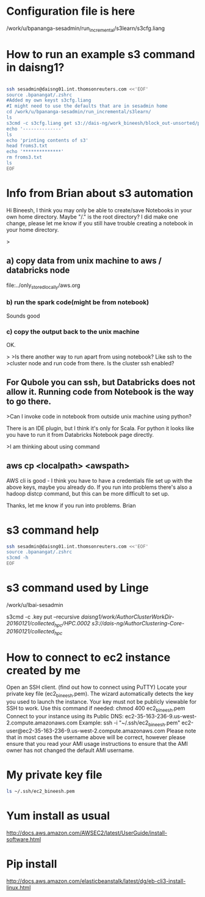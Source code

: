 
* Configuration file is here
/work/u/bpananga-sesadmin/run_incremental/s3learn/s3cfg.liang
* How to run an example s3 command in daisng1?
#+BEGIN_SRC sh :results output

ssh sesadmin@daisng01.int.thomsonreuters.com <<'EOF'
source .bpanangat/.zshrc
#Added my own keyst s3cfg.liang
#I might need to use the defaults that are in sesadmin home 
cd /work/u/bpananga-sesadmin/run_incremental/s3learn/
ls
s3cmd -c s3cfg.liang get s3://dais-ng/work_bineesh/block_out-unsorted/part.txt froms3.txt
echo '--------------'
ls
echo 'printing contents of s3'
head froms3.txt
echo '**************'
rm froms3.txt
ls
EOF
#+END_SRC

#+RESULTS:
#+begin_example
abc.txt
README
s3cfg.liang
s3part.txt
's3://dais-ng/work_bineesh/block_out-unsorted/part.txt' -> 'froms3.txt'  [1 of 1]
 255 of 255   100% in    0s  1492.66 B/s 255 of 255   100% in    0s  1491.67 B/s  done
--------------
abc.txt
froms3.txt
README
s3cfg.liang
s3part.txt
printing contents of s3
karjakin|y
karjakin|x
computer|5
carlsen|a
computer|5
capablanca|3
karpov|5
Fishcer|2
computer|5
computer|5
**************
abc.txt
README
s3cfg.liang
s3part.txt
#+end_example

* Info from Brian about s3 automation
  Hi Bineesh, I think you may only be able to create/save Notebooks in your own home directory.  Maybe "/." is the root directory?  I did make one change, please let me know if you still have trouble creating a notebook in your home directory.


>
** a) copy data from unix machine to aws / databricks node

file:../only_stored_locally/aws.org


*** b) run the spark code(might be from notebook)

Sounds good

*** c) copy the output back to the unix machine

OK.

>
>Is there another way to run apart from using notebook? Like ssh to the 
>cluster node and run code from there. Is the cluster ssh enabled?

** For Qubole you can ssh, but Databricks does not allow it.  Running code from Notebook is the way to go there.

>Can I invoke code in notebook from outside unix machine using python?

There is an IDE plugin, but I think it's only for Scala.  For python it looks like you have to run it from Databricks Notebook page directly.


>I am thinking about using command
** aws cp <localpath> <awspath>

AWS cli is good - I think you have to have a credentials file set up with the above keys, maybe you already do.  If you run into problems there's also a hadoop distcp command, but this can be more difficult to set up.

Thanks, let me know if you run into problems.
Brian

* s3 command help 
#+BEGIN_SRC sh :results output
ssh sesadmin@daisng01.int.thomsonreuters.com <<'EOF'
source .bpanangat/.zshrc
s3cmd -h
EOF
#+END_SRC

#+RESULTS:
#+begin_example
Usage: s3cmd [options] COMMAND [parameters]

S3cmd is a tool for managing objects in Amazon S3 storage. It allows for
making and removing "buckets" and uploading, downloading and removing
"objects" from these buckets.

Options:
  -h, --help            show this help message and exit
  --configure           Invoke interactive (re)configuration tool. Optionally
                        use as '--configure s3://some-bucket' to test access
                        to a specific bucket instead of attempting to list
                        them all.
  -c FILE, --config=FILE
                        Config file name. Defaults to $HOME/.s3cfg
  --dump-config         Dump current configuration after parsing config files
                        and command line options and exit.
  --access_key=ACCESS_KEY
                        AWS Access Key
  --secret_key=SECRET_KEY
                        AWS Secret Key
  -n, --dry-run         Only show what should be uploaded or downloaded but
                        don't actually do it. May still perform S3 requests to
                        get bucket listings and other information though (only
                        for file transfer commands)
  -s, --ssl             Use HTTPS connection when communicating with S3.
                        (default)
  --no-ssl              Don't use HTTPS.
  -e, --encrypt         Encrypt files before uploading to S3.
  --no-encrypt          Don't encrypt files.
  -f, --force           Force overwrite and other dangerous operations.
  --continue            Continue getting a partially downloaded file (only for
                        [get] command).
  --continue-put        Continue uploading partially uploaded files or
                        multipart upload parts.  Restarts/parts files that
                        don't have matching size and md5.  Skips files/parts
                        that do.  Note: md5sum checks are not always
                        sufficient to check (part) file equality.  Enable this
                        at your own risk.
  --upload-id=UPLOAD_ID
                        UploadId for Multipart Upload, in case you want
                        continue an existing upload (equivalent to --continue-
                        put) and there are multiple partial uploads.  Use
                        s3cmd multipart [URI] to see what UploadIds are
                        associated with the given URI.
  --skip-existing       Skip over files that exist at the destination (only
                        for [get] and [sync] commands).
  -r, --recursive       Recursive upload, download or removal.
  --check-md5           Check MD5 sums when comparing files for [sync].
                        (default)
  --no-check-md5        Do not check MD5 sums when comparing files for [sync].
                        Only size will be compared. May significantly speed up
                        transfer but may also miss some changed files.
  -P, --acl-public      Store objects with ACL allowing read for anyone.
  --acl-private         Store objects with default ACL allowing access for you
                        only.
  --acl-grant=PERMISSION:EMAIL or USER_CANONICAL_ID
                        Grant stated permission to a given amazon user.
                        Permission is one of: read, write, read_acp,
                        write_acp, full_control, all
  --acl-revoke=PERMISSION:USER_CANONICAL_ID
                        Revoke stated permission for a given amazon user.
                        Permission is one of: read, write, read_acp, wr
                        ite_acp, full_control, all
  -D NUM, --restore-days=NUM
                        Number of days to keep restored file available (only
                        for 'restore' command).
  --delete-removed      Delete remote objects with no corresponding local file
                        [sync]
  --no-delete-removed   Don't delete remote objects.
  --delete-after        Perform deletes after new uploads [sync]
  --delay-updates       *OBSOLETE* Put all updated files into place at end
                        [sync]
  --max-delete=NUM      Do not delete more than NUM files. [del] and [sync]
  --add-destination=ADDITIONAL_DESTINATIONS
                        Additional destination for parallel uploads, in
                        addition to last arg.  May be repeated.
  --delete-after-fetch  Delete remote objects after fetching to local file
                        (only for [get] and [sync] commands).
  -p, --preserve        Preserve filesystem attributes (mode, ownership,
                        timestamps). Default for [sync] command.
  --no-preserve         Don't store FS attributes
  --exclude=GLOB        Filenames and paths matching GLOB will be excluded
                        from sync
  --exclude-from=FILE   Read --exclude GLOBs from FILE
  --rexclude=REGEXP     Filenames and paths matching REGEXP (regular
                        expression) will be excluded from sync
  --rexclude-from=FILE  Read --rexclude REGEXPs from FILE
  --include=GLOB        Filenames and paths matching GLOB will be included
                        even if previously excluded by one of
                        --(r)exclude(-from) patterns
  --include-from=FILE   Read --include GLOBs from FILE
  --rinclude=REGEXP     Same as --include but uses REGEXP (regular expression)
                        instead of GLOB
  --rinclude-from=FILE  Read --rinclude REGEXPs from FILE
  --files-from=FILE     Read list of source-file names from FILE. Use - to
                        read from stdin.
  --region=REGION, --bucket-location=REGION
                        Region to create bucket in. As of now the regions are:
                        us-east-1, us-west-1, us-west-2, eu-west-1, eu-
                        central-1, ap-northeast-1, ap-southeast-1, ap-
                        southeast-2, sa-east-1
  --reduced-redundancy, --rr
                        Store object with 'Reduced redundancy'. Lower per-GB
                        price. [put, cp, mv]
  --no-reduced-redundancy, --no-rr
                        Store object without 'Reduced redundancy'. Higher per-
                        GB price. [put, cp, mv]
  --storage-class=CLASS
                        Store object with specified CLASS (STANDARD,
                        STANDARD_IA, or REDUCED_REDUNDANCY). Lower per-GB
                        price. [put, cp, mv]
  --access-logging-target-prefix=LOG_TARGET_PREFIX
                        Target prefix for access logs (S3 URI) (for [cfmodify]
                        and [accesslog] commands)
  --no-access-logging   Disable access logging (for [cfmodify] and [accesslog]
                        commands)
  --default-mime-type=DEFAULT_MIME_TYPE
                        Default MIME-type for stored objects. Application
                        default is binary/octet-stream.
  -M, --guess-mime-type
                        Guess MIME-type of files by their extension or mime
                        magic. Fall back to default MIME-Type as specified by
                        --default-mime-type option
  --no-guess-mime-type  Don't guess MIME-type and use the default type
                        instead.
  --no-mime-magic       Don't use mime magic when guessing MIME-type.
  -m MIME/TYPE, --mime-type=MIME/TYPE
                        Force MIME-type. Override both --default-mime-type and
                        --guess-mime-type.
  --add-header=NAME:VALUE
                        Add a given HTTP header to the upload request. Can be
                        used multiple times. For instance set 'Expires' or
                        'Cache-Control' headers (or both) using this option.
  --remove-header=NAME  Remove a given HTTP header.  Can be used multiple
                        times.  For instance, remove 'Expires' or 'Cache-
                        Control' headers (or both) using this option. [modify]
  --server-side-encryption
                        Specifies that server-side encryption will be used
                        when putting objects. [put, sync, cp, modify]
  --server-side-encryption-kms-id=KMS_KEY
                        Specifies the key id used for server-side encryption
                        with AWS KMS-Managed Keys (SSE-KMS) when putting
                        objects. [put, sync, cp, modify]
  --encoding=ENCODING   Override autodetected terminal and filesystem encoding
                        (character set). Autodetected: UTF-8
  --add-encoding-exts=EXTENSIONs
                        Add encoding to these comma delimited extensions i.e.
                        (css,js,html) when uploading to S3 )
  --verbatim            Use the S3 name as given on the command line. No pre-
                        processing, encoding, etc. Use with caution!
  --disable-multipart   Disable multipart upload on files bigger than
                        --multipart-chunk-size-mb
  --multipart-chunk-size-mb=SIZE
                        Size of each chunk of a multipart upload. Files bigger
                        than SIZE are automatically uploaded as multithreaded-
                        multipart, smaller files are uploaded using the
                        traditional method. SIZE is in Mega-Bytes, default
                        chunk size is 15MB, minimum allowed chunk size is 5MB,
                        maximum is 5GB.
  --list-md5            Include MD5 sums in bucket listings (only for 'ls'
                        command).
  -H, --human-readable-sizes
                        Print sizes in human readable form (eg 1kB instead of
                        1234).
  --ws-index=WEBSITE_INDEX
                        Name of index-document (only for [ws-create] command)
  --ws-error=WEBSITE_ERROR
                        Name of error-document (only for [ws-create] command)
  --expiry-date=EXPIRY_DATE
                        Indicates when the expiration rule takes effect. (only
                        for [expire] command)
  --expiry-days=EXPIRY_DAYS
                        Indicates the number of days after object creation the
                        expiration rule takes effect. (only for [expire]
                        command)
  --expiry-prefix=EXPIRY_PREFIX
                        Identifying one or more objects with the prefix to
                        which the expiration rule applies. (only for [expire]
                        command)
  --progress            Display progress meter (default on TTY).
  --no-progress         Don't display progress meter (default on non-TTY).
  --enable              Enable given CloudFront distribution (only for
                        [cfmodify] command)
  --disable             Enable given CloudFront distribution (only for
                        [cfmodify] command)
  --cf-invalidate       Invalidate the uploaded filed in CloudFront. Also see
                        [cfinval] command.
  --cf-invalidate-default-index
                        When using Custom Origin and S3 static website,
                        invalidate the default index file.
  --cf-no-invalidate-default-index-root
                        When using Custom Origin and S3 static website, don't
                        invalidate the path to the default index file.
  --cf-add-cname=CNAME  Add given CNAME to a CloudFront distribution (only for
                        [cfcreate] and [cfmodify] commands)
  --cf-remove-cname=CNAME
                        Remove given CNAME from a CloudFront distribution
                        (only for [cfmodify] command)
  --cf-comment=COMMENT  Set COMMENT for a given CloudFront distribution (only
                        for [cfcreate] and [cfmodify] commands)
  --cf-default-root-object=DEFAULT_ROOT_OBJECT
                        Set the default root object to return when no object
                        is specified in the URL. Use a relative path, i.e.
                        default/index.html instead of /default/index.html or
                        s3://bucket/default/index.html (only for [cfcreate]
                        and [cfmodify] commands)
  -v, --verbose         Enable verbose output.
  -d, --debug           Enable debug output.
  --version             Show s3cmd version (1.6.0) and exit.
  -F, --follow-symlinks
                        Follow symbolic links as if they are regular files
  --cache-file=FILE     Cache FILE containing local source MD5 values
  -q, --quiet           Silence output on stdout
  --ca-certs=CA_CERTS_FILE
                        Path to SSL CA certificate FILE (instead of system
                        default)
  --check-certificate   Check SSL certificate validity
  --no-check-certificate
                        Do not check SSL certificate validity
  --check-hostname      Check SSL certificate hostname validity
  --no-check-hostname   Do not check SSL certificate hostname validity
  --signature-v2        Use AWS Signature version 2 instead of newer signature
                        methods. Helpful for S3-like systems that don't have
                        AWS Signature v4 yet.
  --limit-rate=LIMITRATE
                        Limit the upload or download speed to amount bytes per
                        second.  Amount may be expressed in bytes, kilobytes
                        with the k suffix, or megabytes with the m suffix
  --requester-pays      Set the REQUESTER PAYS flag for operations
  -l, --long-listing    Produce long listing [ls]
  --stop-on-error       stop if error in transfer
  --content-disposition=CONTENT_DISPOSITION
                        Provide a Content-Disposition for signed URLs, e.g.,
                        "inline; filename=myvideo.mp4"
  --content-type=CONTENT_TYPE
                        Provide a Content-Type for signed URLs, e.g.,
                        "video/mp4"

Commands:
  Make bucket
      s3cmd mb s3://BUCKET
  Remove bucket
      s3cmd rb s3://BUCKET
  List objects or buckets
      s3cmd ls [s3://BUCKET[/PREFIX]]
  List all object in all buckets
      s3cmd la 
  Put file into bucket
      s3cmd put FILE [FILE...] s3://BUCKET[/PREFIX]
  Get file from bucket
      s3cmd get s3://BUCKET/OBJECT LOCAL_FILE
  Delete file from bucket
      s3cmd del s3://BUCKET/OBJECT
  Delete file from bucket (alias for del)
      s3cmd rm s3://BUCKET/OBJECT
  Restore file from Glacier storage
      s3cmd restore s3://BUCKET/OBJECT
  Synchronize a directory tree to S3 (checks files freshness using size and md5 checksum, unless overridden by options, see below)
      s3cmd sync LOCAL_DIR s3://BUCKET[/PREFIX] or s3://BUCKET[/PREFIX] LOCAL_DIR
  Disk usage by buckets
      s3cmd du [s3://BUCKET[/PREFIX]]
  Get various information about Buckets or Files
      s3cmd info s3://BUCKET[/OBJECT]
  Copy object
      s3cmd cp s3://BUCKET1/OBJECT1 s3://BUCKET2[/OBJECT2]
  Modify object metadata
      s3cmd modify s3://BUCKET1/OBJECT
  Move object
      s3cmd mv s3://BUCKET1/OBJECT1 s3://BUCKET2[/OBJECT2]
  Modify Access control list for Bucket or Files
      s3cmd setacl s3://BUCKET[/OBJECT]
  Modify Bucket Policy
      s3cmd setpolicy FILE s3://BUCKET
  Delete Bucket Policy
      s3cmd delpolicy s3://BUCKET
  Modify Bucket CORS
      s3cmd setcors FILE s3://BUCKET
  Delete Bucket CORS
      s3cmd delcors s3://BUCKET
  Modify Bucket Requester Pays policy
      s3cmd payer s3://BUCKET
  Show multipart uploads
      s3cmd multipart s3://BUCKET [Id]
  Abort a multipart upload
      s3cmd abortmp s3://BUCKET/OBJECT Id
  List parts of a multipart upload
      s3cmd listmp s3://BUCKET/OBJECT Id
  Enable/disable bucket access logging
      s3cmd accesslog s3://BUCKET
  Sign arbitrary string using the secret key
      s3cmd sign STRING-TO-SIGN
  Sign an S3 URL to provide limited public access with expiry
      s3cmd signurl s3://BUCKET/OBJECT <expiry_epoch|+expiry_offset>
  Fix invalid file names in a bucket
      s3cmd fixbucket s3://BUCKET[/PREFIX]
  Create Website from bucket
      s3cmd ws-create s3://BUCKET
  Delete Website
      s3cmd ws-delete s3://BUCKET
  Info about Website
      s3cmd ws-info s3://BUCKET
  Set or delete expiration rule for the bucket
      s3cmd expire s3://BUCKET
  Upload a lifecycle policy for the bucket
      s3cmd setlifecycle FILE s3://BUCKET
  Remove a lifecycle policy for the bucket
      s3cmd dellifecycle s3://BUCKET
  List CloudFront distribution points
      s3cmd cflist 
  Display CloudFront distribution point parameters
      s3cmd cfinfo [cf://DIST_ID]
  Create CloudFront distribution point
      s3cmd cfcreate s3://BUCKET
  Delete CloudFront distribution point
      s3cmd cfdelete cf://DIST_ID
  Change CloudFront distribution point parameters
      s3cmd cfmodify cf://DIST_ID
  Display CloudFront invalidation request(s) status
      s3cmd cfinvalinfo cf://DIST_ID[/INVAL_ID]

For more information, updates and news, visit the s3cmd website:
http://s3tools.org

#+end_example

* s3 command used by Linge

/work/u/lbai-sesadmin

s3cmd -c .key put --recursive /daisng1/work/AuthorClusterWorkDir-20160121/collected_hpc/HPC.0002  s3://dais-ng/AuthorClustering-Core-20160121/collected_hpc/

* How to connect to ec2 instance created by me

Open an SSH client. (find out how to connect using PuTTY)
Locate your private key file (ec2_bineesh.pem). The wizard automatically detects the key you used to launch the instance.
Your key must not be publicly viewable for SSH to work. Use this command if needed:
chmod 400 ec2_bineesh.pem
Connect to your instance using its Public DNS:
ec2-35-163-236-9.us-west-2.compute.amazonaws.com
Example:
ssh -i "~/.ssh/ec2_bineesh.pem" ec2-user@ec2-35-163-236-9.us-west-2.compute.amazonaws.com
Please note that in most cases the username above will be correct, however please ensure that you read your AMI usage instructions to ensure that the AMI owner has not changed the default AMI username.

* My private key file
#+BEGIN_SRC sh :results output
ls ~/.ssh/ec2_bineesh.pem
#+END_SRC

#+RESULTS:
: /home/bineesh/.ssh/ec2_bineesh.pem

* Yum install as usual
http://docs.aws.amazon.com/AWSEC2/latest/UserGuide/install-software.html

* Pip install

http://docs.aws.amazon.com/elasticbeanstalk/latest/dg/eb-cli3-install-linux.html



